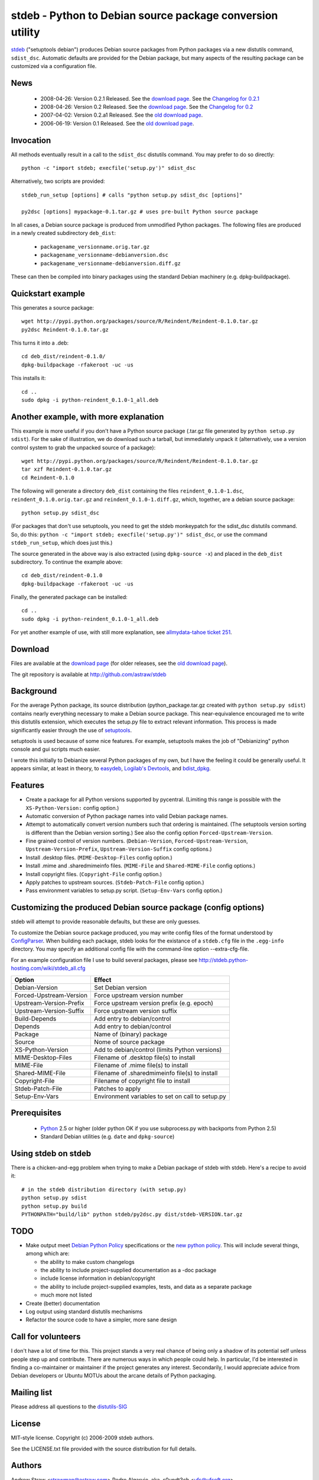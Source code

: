 stdeb - Python to Debian source package conversion utility
==========================================================

stdeb_ ("setuptools debian") produces Debian source packages from
Python packages via a new distutils command, ``sdist_dsc``. Automatic
defaults are provided for the Debian package, but many aspects of the
resulting package can be customized via a configuration file.

.. _stdeb: http://github.com/astraw/stdeb

News
----

 * 2008-04-26: Version 0.2.1 Released. See the `download page`__. See the `Changelog for 0.2.1`__
 * 2008-04-26: Version 0.2 Released. See the `download page`__. See the `Changelog for 0.2`__
 * 2007-04-02: Version 0.2.a1 Released. See the `old download page`_.
 * 2006-06-19: Version 0.1 Released. See the `old download page`_.

__ http://pypi.python.org/pypi/stdeb/0.2.1
__ http://github.com/astraw/stdeb/blob/eb3b3c78622d56edfe96bc563bcad62369ea427b/CHANGELOG.txt
__ http://pypi.python.org/pypi/stdeb/0.2
__ http://github.com/astraw/stdeb/blob/c21e8ee53ae4104e07a44b65224d70672fe8afaa/CHANGELOG.txt

Invocation
----------

All methods eventually result in a call to the ``sdist_dsc`` distutils
command. You may prefer to do so directly::

  python -c "import stdeb; execfile('setup.py')" sdist_dsc

Alternatively, two scripts are provided::

  stdeb_run_setup [options] # calls "python setup.py sdist_dsc [options]"

  py2dsc [options] mypackage-0.1.tar.gz # uses pre-built Python source package

In all cases, a Debian source package is produced from unmodified
Python packages. The following files are produced in a newly created
subdirectory ``deb_dist``:

 * ``packagename_versionname.orig.tar.gz``
 * ``packagename_versionname-debianversion.dsc``
 * ``packagename_versionname-debianversion.diff.gz``

These can then be compiled into binary packages using the standard
Debian machinery (e.g. dpkg-buildpackage).

Quickstart example
------------------

This generates a source package::

  wget http://pypi.python.org/packages/source/R/Reindent/Reindent-0.1.0.tar.gz
  py2dsc Reindent-0.1.0.tar.gz

This turns it into a .deb::

  cd deb_dist/reindent-0.1.0/
  dpkg-buildpackage -rfakeroot -uc -us

This installs it::

  cd ..
  sudo dpkg -i python-reindent_0.1.0-1_all.deb

Another example, with more explanation
--------------------------------------

This example is more useful if you don't have a Python source package
(.tar.gz file generated by ``python setup.py sdist``). For the sake of
illustration, we do download such a tarball, but immediately unpack it
(alternatively, use a version control system to grab the unpacked
source of a package)::

  wget http://pypi.python.org/packages/source/R/Reindent/Reindent-0.1.0.tar.gz
  tar xzf Reindent-0.1.0.tar.gz
  cd Reindent-0.1.0

The following will generate a directory ``deb_dist`` containing the
files ``reindent_0.1.0-1.dsc``, ``reindent_0.1.0.orig.tar.gz`` and
``reindent_0.1.0-1.diff.gz``, which, together, are a debian source
package::

  python setup.py sdist_dsc

(For packages that don't use setuptools, you need to get the stdeb
monkeypatch for the sdist_dsc distutils command. So, do this: ``python
-c "import stdeb; execfile('setup.py')" sdist_dsc``, or use the
command ``stdeb_run_setup``, which does just this.)

The source generated in the above way is also extracted (using
``dpkg-source -x``) and placed in the ``deb_dist`` subdirectory. To
continue the example above::

  cd deb_dist/reindent-0.1.0
  dpkg-buildpackage -rfakeroot -uc -us

Finally, the generated package can be installed::

  cd ..
  sudo dpkg -i python-reindent_0.1.0-1_all.deb

For yet another example of use, with still more explanation, see
`allmydata-tahoe ticket 251`_.

.. _allmydata-tahoe ticket 251: http://allmydata.org/trac/tahoe/ticket/251

Download
--------

Files are available at the `download page`_ (for older releases, see the `old download page`_).

.. _download page: http://pypi.python.org/pypi/stdeb
.. _old download page: http://stdeb.python-hosting.com/wiki/Download

The git repository is available at
http://github.com/astraw/stdeb

Background
----------

For the average Python package, its source distribution
(python_package.tar.gz created with ``python setup.py sdist``)
contains nearly everything necessary to make a Debian source
package. This near-equivalence encouraged me to write this distutils
extension, which executes the setup.py file to extract relevant
information. This process is made significantly easier through the use
of setuptools_.

.. _setuptools: http://peak.telecommunity.com/DevCenter/setuptools

setuptools is used because of some nice features.  For example,
setuptools makes the job of "Debianizing" python console and gui
scripts much easier.

I wrote this initially to Debianize several Python packages of my own,
but I have the feeling it could be generally useful. It appears
similar, at least in theory, to easydeb_, `Logilab's Devtools`_, and
bdist_dpkg_.

.. _easydeb: http://easy-deb.sourceforge.net/
.. _Logilab's DevTools: http://www.logilab.org/projects/devtools
.. _bdist_dpkg: http://svn.python.org/view/sandbox/trunk/Lib/bdist_dpkg.py

Features
--------

* Create a package for all Python versions supported by
  pycentral. (Limiting this range is possible with the
  ``XS-Python-Version:`` config option.)

* Automatic conversion of Python package names into valid Debian
  package names.

* Attempt to automatically convert version numbers such that ordering
  is maintained. (The setuptools version sorting is different than the
  Debian version sorting.) See also the config option
  ``Forced-Upstream-Version``.

* Fine grained control of version numbers. (``Debian-Version``,
  ``Forced-Upstream-Version``, ``Upstream-Version-Prefix``,
  ``Upstream-Version-Suffix`` config options.)

* Install .desktop files. (``MIME-Desktop-Files`` config option.)

* Install .mime and .sharedmimeinfo files. (``MIME-File`` and
  ``Shared-MIME-File`` config options.)

* Install copyright files. (``Copyright-File`` config option.)

* Apply patches to upstream sources. (``Stdeb-Patch-File`` config
  option.)

* Pass environment variables to setup.py script. (``Setup-Env-Vars``
  config option.)

Customizing the produced Debian source package (config options)
---------------------------------------------------------------

stdeb will attempt to provide reasonable defaults, but these are only
guesses.

To customize the Debian source package produced, you may write config
files of the format understood by ConfigParser_. When building each
package, stdeb looks for the existance of a ``stdeb.cfg`` file in the
``.egg-info`` directory. You may specify an additional config file
with the command-line option --extra-cfg-file.

.. _ConfigParser: http://docs.python.org/lib/module-ConfigParser.html

For an example configuration file I use to build several packages,
please see http://stdeb.python-hosting.com/wiki/stdeb_all.cfg

======================== ===========
        Option             Effect
======================== ===========
Debian-Version           Set Debian version
Forced-Upstream-Version  Force upstream version number
Upstream-Version-Prefix  Force upstream version prefix (e.g. epoch)
Upstream-Version-Suffix  Force upstream version suffix
Build-Depends            Add entry to debian/control
Depends                  Add entry to debian/control
Package                  Name of (binary) package
Source                   Nome of source package
XS-Python-Version        Add to debian/control (limits Python versions)
MIME-Desktop-Files       Filename of .desktop file(s) to install
MIME-File                Filename of .mime file(s) to install
Shared-MIME-File         Filename of .sharedmimeinfo file(s) to install
Copyright-File           Filename of copyright file to install
Stdeb-Patch-File         Patches to apply
Setup-Env-Vars           Environment variables to set on call to setup.py
======================== ===========

Prerequisites
-------------

 * Python_ 2.5 or higher (older python OK if you use subprocess.py
   with backports from Python 2.5)
 * Standard Debian utilities (e.g. ``date`` and ``dpkg-source``)

.. _Python: http://www.python.org/

Using stdeb on stdeb
--------------------

There is a chicken-and-egg problem when trying to make a Debian
package of stdeb with stdeb. Here's a recipe to avoid it::

 # in the stdeb distribution directory (with setup.py)
 python setup.py sdist
 python setup.py build
 PYTHONPATH="build/lib" python stdeb/py2dsc.py dist/stdeb-VERSION.tar.gz

TODO
----

* Make output meet `Debian Python Policy`_ specifications or the `new
  python policy`_. This will include several things, among which are:

  - the ability to make custom changelogs
  - the ability to include project-supplied documentation as a -doc package
  - include license information in debian/copyright
  - the ability to include project-supplied examples, tests, and data
    as a separate package
  - much more not listed

* Create (better) documentation

* Log output using standard distutils mechanisms

* Refactor the source code to have a simpler, more sane design

.. _debian python policy: http://www.debian.org/doc/packaging-manuals/python-policy/
.. _new python policy: http://wiki.debian.org/DebianPython/NewPolicy
.. _python-central: http://python-modules.alioth.debian.org/python-central_howto.txt

Call for volunteers
-------------------

I don't have a lot of time for this. This project stands a very real
chance of being only a shadow of its potential self unless people step
up and contribute. There are numerous ways in which people could
help. In particular, I'd be interested in finding a co-maintainer or
maintainer if the project generates any interest. Secondarily, I would
appreciate advice from Debian developers or Ubuntu MOTUs about the
arcane details of Python packaging.

Mailing list
------------

Please address all questions to the distutils-SIG_

.. _distutils-SIG: http://mail.python.org/mailman/listinfo/distutils-sig

License
-------

MIT-style license. Copyright (c) 2006-2009 stdeb authors.

See the LICENSE.txt file provided with the source distribution for
full details.

Authors
-------

Andrew Straw <strawman@astraw.com>
Pedro Algarvio, aka, s0undt3ch <ufs@ufsoft.org>

Additional Credits
------------------

* Zooko O'Whielacronx for the autofind-depends patch
* GitHub_ for hosting services.
* WebFaction_ (aka `python-hosting`_) for previous hosting services.

.. _GitHub: http://github.com/
.. _WebFaction: http://webfaction.com/
.. _python-hosting: http://python-hosting.com/
